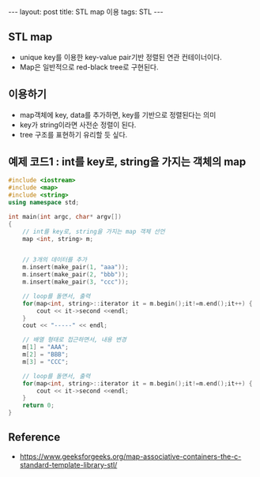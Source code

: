 #+HTML: ---
#+HTML: layout: post
#+HTML: title: STL map 이용
#+HTML: tags: STL
#+HTML: ---

** STL map
- unique key를 이용한 key-value pair기반 정렬된 연관 컨테이너이다.
- Map은 일반적으로  red-black tree로 구현된다.


** 이용하기
- map객체에 key, data를 추가하면, key를 기반으로 정렬된다는 의미
- key가 string이라면 사전순 정렬이 된다.
- tree 구조를 표현하기 유리할 듯 싶다.

** 예제 코드1 : int를 key로, string을 가지는 객체의 map
#+BEGIN_SRC cpp
#include <iostream>
#include <map>
#include <string>
using namespace std;

int main(int argc, char* argv[])
{
    // int를 key로, string을 가지는 map 객체 선언
    map <int, string> m; 


    // 3개의 데이터를 추가
    m.insert(make_pair(1, "aaa"));
    m.insert(make_pair(2, "bbb"));
    m.insert(make_pair(3, "ccc"));

    // loop를 돌면서, 출력
    for(map<int, string>::iterator it = m.begin();it!=m.end();it++) {
        cout << it->second <<endl;
    }
    cout << "-----" << endl;
    
    // 배열 형태로 접근하면서, 내용 변경
    m[1] = "AAA";
    m[2] = "BBB";
    m[3] = "CCC";

    // loop를 돌면서, 출력
    for(map<int, string>::iterator it = m.begin();it!=m.end();it++) {
        cout << it->second <<endl;
    }
    return 0;
}
#+END_SRC

** Reference
- https://www.geeksforgeeks.org/map-associative-containers-the-c-standard-template-library-stl/

